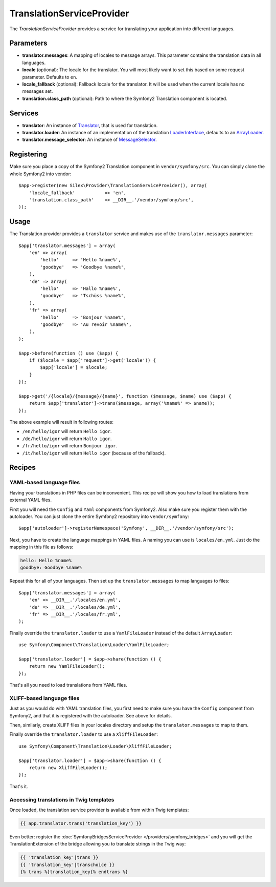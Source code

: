 TranslationServiceProvider
==========================

The *TranslationServiceProvider* provides a service for translating your
application into different languages.

Parameters
----------

* **translator.messages**: A mapping of locales to message arrays. This
  parameter contains the translation data in all languages.

* **locale** (optional): The locale for the translator. You will most likely
  want to set this based on some request parameter. Defaults to ``en``.

* **locale_fallback** (optional): Fallback locale for the translator. It will
  be used when the current locale has no messages set.

* **translation.class_path** (optional): Path to where
  the Symfony2 Translation component is located.

Services
--------

* **translator**: An instance of `Translator
  <http://api.symfony.com/master/Symfony/Component/Translation/Translator.html>`_,
  that is used for translation.

* **translator.loader**: An instance of an implementation of the translation
  `LoaderInterface <http://api.symfony.com/master/Symfony/Component/Translation/Loader/LoaderInterface.html>`_,
  defaults to an `ArrayLoader
  <http://api.symfony.com/master/Symfony/Component/Translation/Loader/ArrayLoader.html>`_.

* **translator.message_selector**: An instance of `MessageSelector
  <http://api.symfony.com/master/Symfony/Component/Translation/MessageSelector.html>`_.

Registering
-----------

Make sure you place a copy of the Symfony2 Translation component in
``vendor/symfony/src``. You can simply clone the whole Symfony2 into vendor::

    $app->register(new Silex\Provider\TranslationServiceProvider(), array(
        'locale_fallback'           => 'en',
        'translation.class_path'    => __DIR__.'/vendor/symfony/src',
    ));

Usage
-----

The Translation provider provides a ``translator`` service and makes use of
the ``translator.messages`` parameter::

    $app['translator.messages'] = array(
        'en' => array(
            'hello'     => 'Hello %name%',
            'goodbye'   => 'Goodbye %name%',
        ),
        'de' => array(
            'hello'     => 'Hallo %name%',
            'goodbye'   => 'Tschüss %name%',
        ),
        'fr' => array(
            'hello'     => 'Bonjour %name%',
            'goodbye'   => 'Au revoir %name%',
        ),
    );

    $app->before(function () use ($app) {
        if ($locale = $app['request']->get('locale')) {
            $app['locale'] = $locale;
        }
    });

    $app->get('/{locale}/{message}/{name}', function ($message, $name) use ($app) {
        return $app['translator']->trans($message, array('%name%' => $name));
    });

The above example will result in following routes:

* ``/en/hello/igor`` will return ``Hello igor``.

* ``/de/hello/igor`` will return ``Hallo igor``.

* ``/fr/hello/igor`` will return ``Bonjour igor``.

* ``/it/hello/igor`` will return ``Hello igor`` (because of the fallback).

Recipes
-------

YAML-based language files
~~~~~~~~~~~~~~~~~~~~~~~~~

Having your translations in PHP files can be inconvenient. This recipe will
show you how to load translations from external YAML files.

First you will need the ``Config`` and ``Yaml`` components from Symfony2. Also
make sure you register them with the autoloader. You can just clone the entire
Symfony2 repository into ``vendor/symfony``::

    $app['autoloader']->registerNamespace('Symfony', __DIR__.'/vendor/symfony/src');

Next, you have to create the language mappings in YAML files. A naming you can
use is ``locales/en.yml``. Just do the mapping in this file as follows:

.. code-block:: yaml

    hello: Hello %name%
    goodbye: Goodbye %name%

Repeat this for all of your languages. Then set up the ``translator.messages``
to map languages to files::

    $app['translator.messages'] = array(
        'en' => __DIR__.'/locales/en.yml',
        'de' => __DIR__.'/locales/de.yml',
        'fr' => __DIR__.'/locales/fr.yml',
    );

Finally override the ``translator.loader`` to use a ``YamlFileLoader`` instead
of the default ``ArrayLoader``::

    use Symfony\Component\Translation\Loader\YamlFileLoader;

    $app['translator.loader'] = $app->share(function () {
        return new YamlFileLoader();
    });

That's all you need to load translations from YAML files.

XLIFF-based language files
~~~~~~~~~~~~~~~~~~~~~~~~~~

Just as you would do with YAML translation files, you first need to make
sure you have the ``Config`` component from Symfony2, and that it is
registered with the autoloader. See above for details.

Then, similarly, create XLIFF files in your locales directory and setup the ``translator.messages`` to map to them.

Finally override the ``translator.loader`` to use a ``XliffFileLoader``::

    use Symfony\Component\Translation\Loader\XliffFileLoader;

    $app['translator.loader'] = $app->share(function () {
        return new XliffFileLoader();
    });

That's it.

Accessing translations in Twig templates
~~~~~~~~~~~~~~~~~~~~~~~~~~~~~~~~~~~~~~~~

Once loaded, the translation service provider is available from within Twig templates:

.. code-block:: jinja

    {{ app.translator.trans('translation_key') }}

Even better: register the :doc:`SymfonyBridgesServiceProvider
</providers/symfony_bridges>` and you will get the TranslationExtension of the
bridge allowing you to translate strings in the Twig way:

.. code-block:: jinja

    {{ 'translation_key'|trans }}
    {{ 'translation_key'|transchoice }}
    {% trans %}translation_key{% endtrans %}
